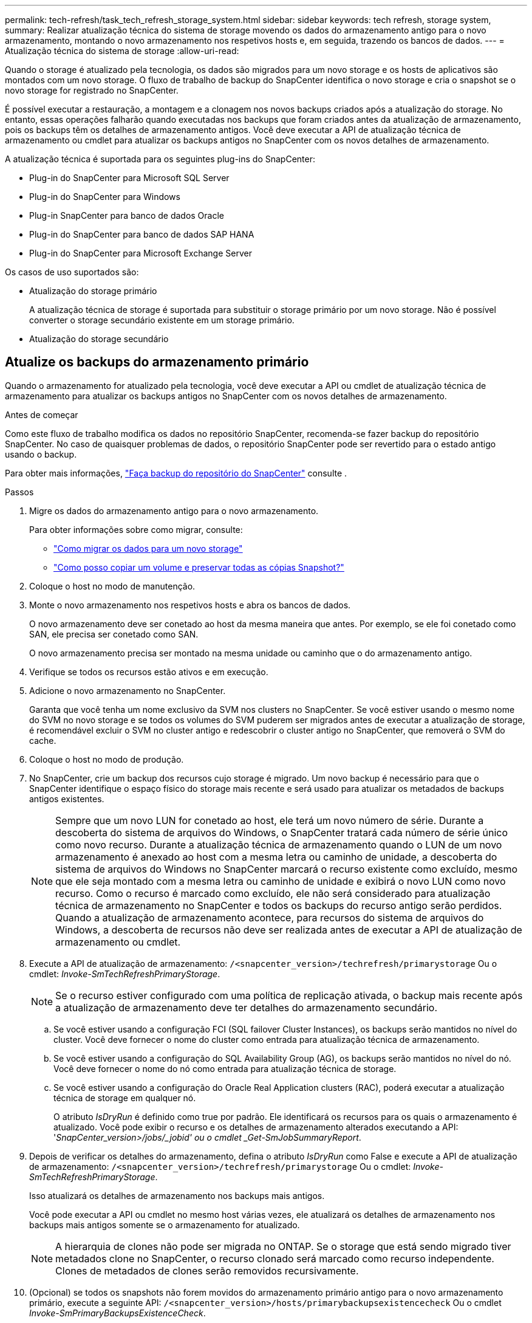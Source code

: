 ---
permalink: tech-refresh/task_tech_refresh_storage_system.html 
sidebar: sidebar 
keywords: tech refresh, storage system, 
summary: Realizar atualização técnica do sistema de storage movendo os dados do armazenamento antigo para o novo armazenamento, montando o novo armazenamento nos respetivos hosts e, em seguida, trazendo os bancos de dados. 
---
= Atualização técnica do sistema de storage
:allow-uri-read: 


[role="lead"]
Quando o storage é atualizado pela tecnologia, os dados são migrados para um novo storage e os hosts de aplicativos são montados com um novo storage. O fluxo de trabalho de backup do SnapCenter identifica o novo storage e cria o snapshot se o novo storage for registrado no SnapCenter.

É possível executar a restauração, a montagem e a clonagem nos novos backups criados após a atualização do storage. No entanto, essas operações falharão quando executadas nos backups que foram criados antes da atualização de armazenamento, pois os backups têm os detalhes de armazenamento antigos. Você deve executar a API de atualização técnica de armazenamento ou cmdlet para atualizar os backups antigos no SnapCenter com os novos detalhes de armazenamento.

A atualização técnica é suportada para os seguintes plug-ins do SnapCenter:

* Plug-in do SnapCenter para Microsoft SQL Server
* Plug-in do SnapCenter para Windows
* Plug-in SnapCenter para banco de dados Oracle
* Plug-in do SnapCenter para banco de dados SAP HANA
* Plug-in do SnapCenter para Microsoft Exchange Server


Os casos de uso suportados são:

* Atualização do storage primário
+
A atualização técnica de storage é suportada para substituir o storage primário por um novo storage. Não é possível converter o storage secundário existente em um storage primário.

* Atualização do storage secundário




== Atualize os backups do armazenamento primário

Quando o armazenamento for atualizado pela tecnologia, você deve executar a API ou cmdlet de atualização técnica de armazenamento para atualizar os backups antigos no SnapCenter com os novos detalhes de armazenamento.

.Antes de começar
Como este fluxo de trabalho modifica os dados no repositório SnapCenter, recomenda-se fazer backup do repositório SnapCenter. No caso de quaisquer problemas de dados, o repositório SnapCenter pode ser revertido para o estado antigo usando o backup.

Para obter mais informações, https://docs.netapp.com/us-en/snapcenter/admin/concept_manage_the_snapcenter_server_repository.html#back-up-the-snapcenter-repository["Faça backup do repositório do SnapCenter"] consulte .

.Passos
. Migre os dados do armazenamento antigo para o novo armazenamento.
+
Para obter informações sobre como migrar, consulte:

+
** https://kb.netapp.com/mgmt/SnapCenter/How_to_perform_Storage_tech_refresh["Como migrar os dados para um novo storage"]
** https://kb.netapp.com/onprem/ontap/dp/SnapMirror/How_can_I_copy_a_volume_and_preserve_all_of_the_Snapshot_copies["Como posso copiar um volume e preservar todas as cópias Snapshot?"]


. Coloque o host no modo de manutenção.
. Monte o novo armazenamento nos respetivos hosts e abra os bancos de dados.
+
O novo armazenamento deve ser conetado ao host da mesma maneira que antes. Por exemplo, se ele foi conetado como SAN, ele precisa ser conetado como SAN.

+
O novo armazenamento precisa ser montado na mesma unidade ou caminho que o do armazenamento antigo.

. Verifique se todos os recursos estão ativos e em execução.
. Adicione o novo armazenamento no SnapCenter.
+
Garanta que você tenha um nome exclusivo da SVM nos clusters no SnapCenter. Se você estiver usando o mesmo nome do SVM no novo storage e se todos os volumes do SVM puderem ser migrados antes de executar a atualização de storage, é recomendável excluir o SVM no cluster antigo e redescobrir o cluster antigo no SnapCenter, que removerá o SVM do cache.

. Coloque o host no modo de produção.
. No SnapCenter, crie um backup dos recursos cujo storage é migrado. Um novo backup é necessário para que o SnapCenter identifique o espaço físico do storage mais recente e será usado para atualizar os metadados de backups antigos existentes.
+

NOTE: Sempre que um novo LUN for conetado ao host, ele terá um novo número de série. Durante a descoberta do sistema de arquivos do Windows, o SnapCenter tratará cada número de série único como novo recurso. Durante a atualização técnica de armazenamento quando o LUN de um novo armazenamento é anexado ao host com a mesma letra ou caminho de unidade, a descoberta do sistema de arquivos do Windows no SnapCenter marcará o recurso existente como excluído, mesmo que ele seja montado com a mesma letra ou caminho de unidade e exibirá o novo LUN como novo recurso. Como o recurso é marcado como excluído, ele não será considerado para atualização técnica de armazenamento no SnapCenter e todos os backups do recurso antigo serão perdidos. Quando a atualização de armazenamento acontece, para recursos do sistema de arquivos do Windows, a descoberta de recursos não deve ser realizada antes de executar a API de atualização de armazenamento ou cmdlet.

. Execute a API de atualização de armazenamento: `/<snapcenter_version>/techrefresh/primarystorage` Ou o cmdlet: _Invoke-SmTechRefreshPrimaryStorage_.
+

NOTE: Se o recurso estiver configurado com uma política de replicação ativada, o backup mais recente após a atualização de armazenamento deve ter detalhes do armazenamento secundário.

+
.. Se você estiver usando a configuração FCI (SQL failover Cluster Instances), os backups serão mantidos no nível do cluster. Você deve fornecer o nome do cluster como entrada para atualização técnica de armazenamento.
.. Se você estiver usando a configuração do SQL Availability Group (AG), os backups serão mantidos no nível do nó. Você deve fornecer o nome do nó como entrada para atualização técnica de storage.
.. Se você estiver usando a configuração do Oracle Real Application clusters (RAC), poderá executar a atualização técnica de storage em qualquer nó.
+
O atributo _IsDryRun_ é definido como true por padrão. Ele identificará os recursos para os quais o armazenamento é atualizado. Você pode exibir o recurso e os detalhes de armazenamento alterados executando a API: '_SnapCenter_version>/jobs/_jobid' ou o cmdlet _Get-SmJobSummaryReport_.



. Depois de verificar os detalhes do armazenamento, defina o atributo _IsDryRun_ como False e execute a API de atualização de armazenamento: `/<snapcenter_version>/techrefresh/primarystorage` Ou o cmdlet: _Invoke-SmTechRefreshPrimaryStorage_.
+
Isso atualizará os detalhes de armazenamento nos backups mais antigos.

+
Você pode executar a API ou cmdlet no mesmo host várias vezes, ele atualizará os detalhes de armazenamento nos backups mais antigos somente se o armazenamento for atualizado.

+

NOTE: A hierarquia de clones não pode ser migrada no ONTAP. Se o storage que está sendo migrado tiver metadados clone no SnapCenter, o recurso clonado será marcado como recurso independente. Clones de metadados de clones serão removidos recursivamente.

. (Opcional) se todos os snapshots não forem movidos do armazenamento primário antigo para o novo armazenamento primário, execute a seguinte API: `/<snapcenter_version>/hosts/primarybackupsexistencecheck` Ou o cmdlet _Invoke-SmPrimaryBackupsExistenceCheck_.
+
Isso executará a verificação de existência de snapshot no novo armazenamento primário e marcará os respetivos backups não disponíveis para qualquer operação no SnapCenter.





== Atualize os backups do armazenamento secundário

Quando o armazenamento for atualizado pela tecnologia, você deve executar a API ou cmdlet de atualização técnica de armazenamento para atualizar os backups antigos no SnapCenter com os novos detalhes de armazenamento.

.Antes de começar
Como este fluxo de trabalho modifica os dados no repositório SnapCenter, recomenda-se fazer backup do repositório SnapCenter. No caso de quaisquer problemas de dados, o repositório SnapCenter pode ser revertido para o estado antigo usando o backup.

Para obter mais informações, https://docs.netapp.com/us-en/snapcenter/admin/concept_manage_the_snapcenter_server_repository.html#back-up-the-snapcenter-repository["Faça backup do repositório do SnapCenter"] consulte .

.Passos
. Migre os dados do armazenamento antigo para o novo armazenamento.
+
Para obter informações sobre como migrar, consulte:

+
** https://kb.netapp.com/mgmt/SnapCenter/How_to_perform_Storage_tech_refresh["Como migrar os dados para um novo storage"]
** https://kb.netapp.com/onprem/ontap/dp/SnapMirror/How_can_I_copy_a_volume_and_preserve_all_of_the_Snapshot_copies["Como posso copiar um volume e preservar todas as cópias Snapshot?"]


. Estabeleça a relação SnapMirror entre o storage primário e o novo storage secundário e verifique se o estado da relação está bom.
. No SnapCenter, crie um backup dos recursos cujo storage é migrado.
+
Um novo backup é necessário para que o SnapCenter identifique o espaço físico do storage mais recente e será usado para atualizar os metadados de backups antigos existentes.

+

IMPORTANT: Deve aguardar até que esta operação esteja concluída. Se você avançar para a próxima etapa antes da conclusão, o SnapCenter perderá completamente os metadados secundários antigos do snapshot.

. Depois de criar com êxito o backup de todos os recursos em um host, execute a API de atualização de armazenamento secundário: `/<snapcenter_version>/techrefresh/secondarystorage` Ou o cmdlet: _Invoke-SmTechRefreshSecondaryStorage_.
+
Isso atualizará os detalhes de armazenamento secundário dos backups mais antigos no host fornecido.

+
Se você quiser executar isso em nível de recurso, clique em *Atualizar* para cada recurso para atualizar os metadados de armazenamento secundário.

. Depois de atualizar com êxito os backups mais antigos, você pode quebrar o relacionamento antigo de storage secundário com o primário.


